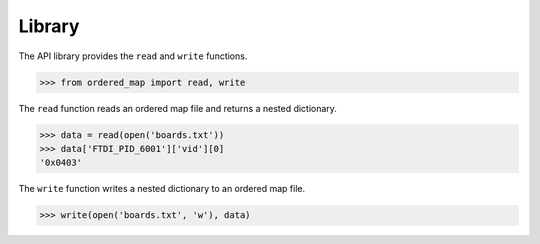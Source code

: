 Library
=======

The API library provides the ``read`` and ``write`` functions.

.. code::

    >>> from ordered_map import read, write

The ``read`` function reads an ordered map file and returns a nested
dictionary.

.. code::

    >>> data = read(open('boards.txt'))
    >>> data['FTDI_PID_6001']['vid'][0]
    '0x0403'

The ``write`` function writes a nested dictionary to an ordered map file.

.. code::

    >>> write(open('boards.txt', 'w'), data)
